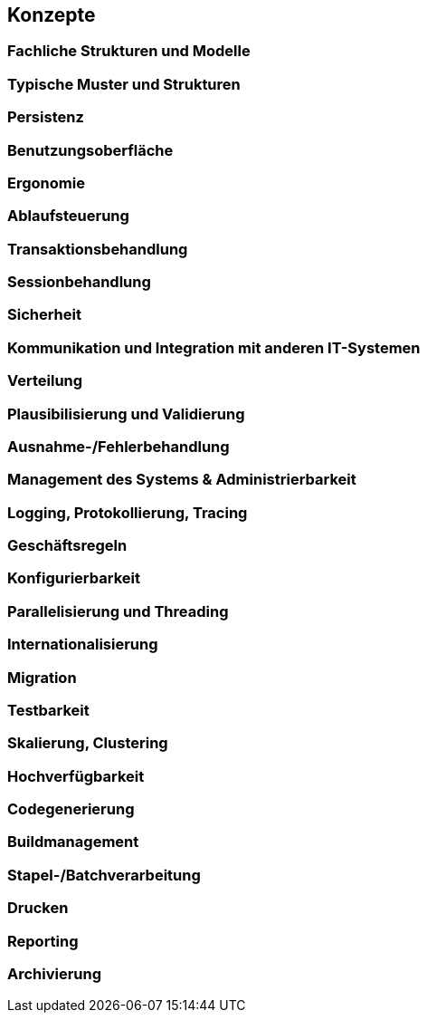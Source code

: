 [[section-concepts]]
== Konzepte

=== Fachliche Strukturen und Modelle

=== Typische Muster und Strukturen

=== Persistenz

=== Benutzungsoberfläche

=== Ergonomie

=== Ablaufsteuerung

=== Transaktionsbehandlung

=== Sessionbehandlung

=== Sicherheit

=== Kommunikation und Integration mit anderen IT-Systemen

=== Verteilung

=== Plausibilisierung und Validierung

=== Ausnahme-/Fehlerbehandlung

=== Management des Systems & Administrierbarkeit

=== Logging, Protokollierung, Tracing

=== Geschäftsregeln

=== Konfigurierbarkeit

=== Parallelisierung und Threading

=== Internationalisierung

=== Migration

=== Testbarkeit

=== Skalierung, Clustering

=== Hochverfügbarkeit

=== Codegenerierung

=== Buildmanagement

=== Stapel-/Batchverarbeitung

=== Drucken

=== Reporting

=== Archivierung
